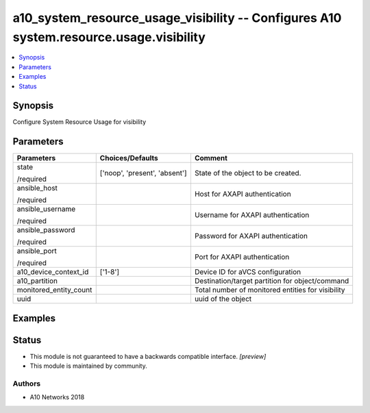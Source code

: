 .. _a10_system_resource_usage_visibility_module:


a10_system_resource_usage_visibility -- Configures A10 system.resource.usage.visibility
=======================================================================================

.. contents::
   :local:
   :depth: 1


Synopsis
--------

Configure System Resource Usage for visibility






Parameters
----------

+------------------------+-------------------------------+---------------------------------------------------+
| Parameters             | Choices/Defaults              | Comment                                           |
|                        |                               |                                                   |
|                        |                               |                                                   |
+========================+===============================+===================================================+
| state                  | ['noop', 'present', 'absent'] | State of the object to be created.                |
|                        |                               |                                                   |
| /required              |                               |                                                   |
+------------------------+-------------------------------+---------------------------------------------------+
| ansible_host           |                               | Host for AXAPI authentication                     |
|                        |                               |                                                   |
| /required              |                               |                                                   |
+------------------------+-------------------------------+---------------------------------------------------+
| ansible_username       |                               | Username for AXAPI authentication                 |
|                        |                               |                                                   |
| /required              |                               |                                                   |
+------------------------+-------------------------------+---------------------------------------------------+
| ansible_password       |                               | Password for AXAPI authentication                 |
|                        |                               |                                                   |
| /required              |                               |                                                   |
+------------------------+-------------------------------+---------------------------------------------------+
| ansible_port           |                               | Port for AXAPI authentication                     |
|                        |                               |                                                   |
| /required              |                               |                                                   |
+------------------------+-------------------------------+---------------------------------------------------+
| a10_device_context_id  | ['1-8']                       | Device ID for aVCS configuration                  |
|                        |                               |                                                   |
|                        |                               |                                                   |
+------------------------+-------------------------------+---------------------------------------------------+
| a10_partition          |                               | Destination/target partition for object/command   |
|                        |                               |                                                   |
|                        |                               |                                                   |
+------------------------+-------------------------------+---------------------------------------------------+
| monitored_entity_count |                               | Total number of monitored entities for visibility |
|                        |                               |                                                   |
|                        |                               |                                                   |
+------------------------+-------------------------------+---------------------------------------------------+
| uuid                   |                               | uuid of the object                                |
|                        |                               |                                                   |
|                        |                               |                                                   |
+------------------------+-------------------------------+---------------------------------------------------+







Examples
--------

.. code-block:: yaml+jinja

    





Status
------




- This module is not guaranteed to have a backwards compatible interface. *[preview]*


- This module is maintained by community.



Authors
~~~~~~~

- A10 Networks 2018

